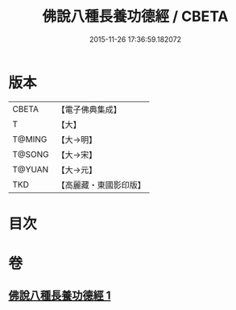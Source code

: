#+TITLE: 佛說八種長養功德經 / CBETA
#+DATE: 2015-11-26 17:36:59.182072
* 版本
 |     CBETA|【電子佛典集成】|
 |         T|【大】     |
 |    T@MING|【大→明】   |
 |    T@SONG|【大→宋】   |
 |    T@YUAN|【大→元】   |
 |       TKD|【高麗藏・東國影印版】|

* 目次
* 卷
** [[file:KR6k0120_001.txt][佛說八種長養功德經 1]]
